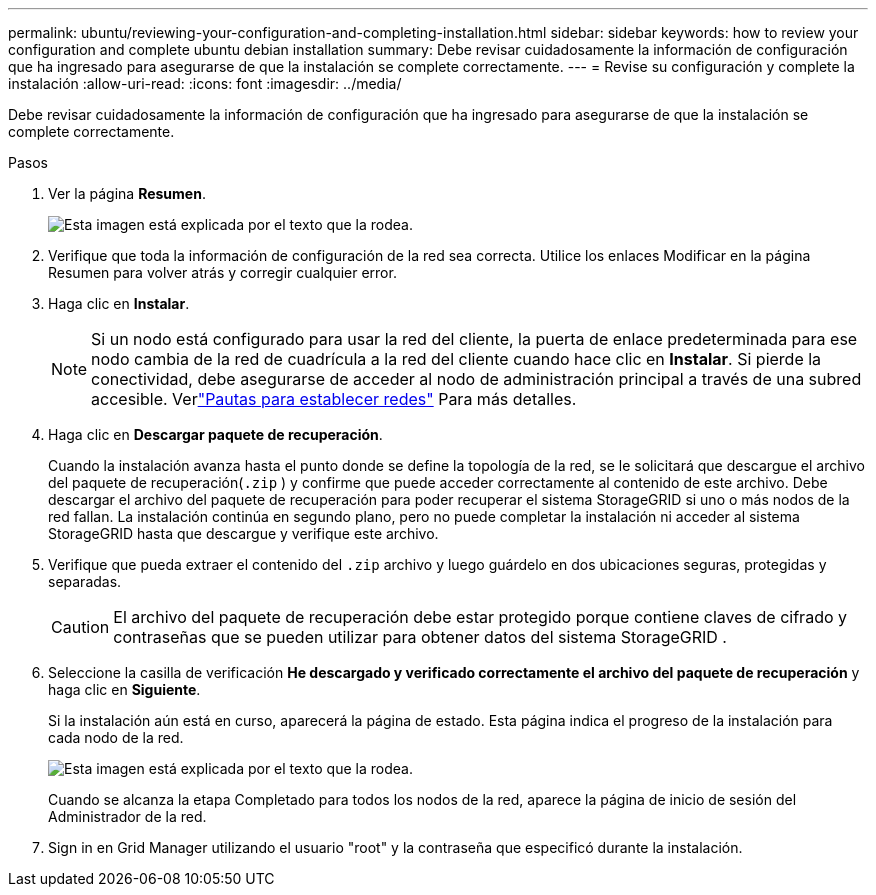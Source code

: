 ---
permalink: ubuntu/reviewing-your-configuration-and-completing-installation.html 
sidebar: sidebar 
keywords: how to review your configuration and complete ubuntu debian installation 
summary: Debe revisar cuidadosamente la información de configuración que ha ingresado para asegurarse de que la instalación se complete correctamente. 
---
= Revise su configuración y complete la instalación
:allow-uri-read: 
:icons: font
:imagesdir: ../media/


[role="lead"]
Debe revisar cuidadosamente la información de configuración que ha ingresado para asegurarse de que la instalación se complete correctamente.

.Pasos
. Ver la página *Resumen*.
+
image::../media/11_gmi_installer_summary_page.gif[Esta imagen está explicada por el texto que la rodea.]

. Verifique que toda la información de configuración de la red sea correcta.  Utilice los enlaces Modificar en la página Resumen para volver atrás y corregir cualquier error.
. Haga clic en *Instalar*.
+

NOTE: Si un nodo está configurado para usar la red del cliente, la puerta de enlace predeterminada para ese nodo cambia de la red de cuadrícula a la red del cliente cuando hace clic en *Instalar*.  Si pierde la conectividad, debe asegurarse de acceder al nodo de administración principal a través de una subred accesible. Verlink:../network/index.html["Pautas para establecer redes"] Para más detalles.

. Haga clic en *Descargar paquete de recuperación*.
+
Cuando la instalación avanza hasta el punto donde se define la topología de la red, se le solicitará que descargue el archivo del paquete de recuperación(`.zip` ) y confirme que puede acceder correctamente al contenido de este archivo.  Debe descargar el archivo del paquete de recuperación para poder recuperar el sistema StorageGRID si uno o más nodos de la red fallan.  La instalación continúa en segundo plano, pero no puede completar la instalación ni acceder al sistema StorageGRID hasta que descargue y verifique este archivo.

. Verifique que pueda extraer el contenido del `.zip` archivo y luego guárdelo en dos ubicaciones seguras, protegidas y separadas.
+

CAUTION: El archivo del paquete de recuperación debe estar protegido porque contiene claves de cifrado y contraseñas que se pueden utilizar para obtener datos del sistema StorageGRID .

. Seleccione la casilla de verificación *He descargado y verificado correctamente el archivo del paquete de recuperación* y haga clic en *Siguiente*.
+
Si la instalación aún está en curso, aparecerá la página de estado.  Esta página indica el progreso de la instalación para cada nodo de la red.

+
image::../media/12_gmi_installer_status_page.gif[Esta imagen está explicada por el texto que la rodea.]

+
Cuando se alcanza la etapa Completado para todos los nodos de la red, aparece la página de inicio de sesión del Administrador de la red.

. Sign in en Grid Manager utilizando el usuario "root" y la contraseña que especificó durante la instalación.

